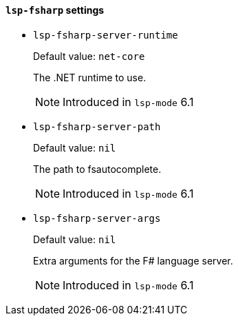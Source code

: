 [id="lsp-fsharp-vars"]
==== `lsp-fsharp` settings

[id="lsp-fsharp-server-runtime"]
- `lsp-fsharp-server-runtime`
____
Default value: `pass:[net-core]`

The .NET runtime to use.

NOTE: Introduced in `lsp-mode` 6.1

____
[id="lsp-fsharp-server-path"]
- `lsp-fsharp-server-path`
____
Default value: `pass:[nil]`

The path to fsautocomplete.

NOTE: Introduced in `lsp-mode` 6.1

____
[id="lsp-fsharp-server-args"]
- `lsp-fsharp-server-args`
____
Default value: `pass:[nil]`

Extra arguments for the F# language server.

NOTE: Introduced in `lsp-mode` 6.1

____
